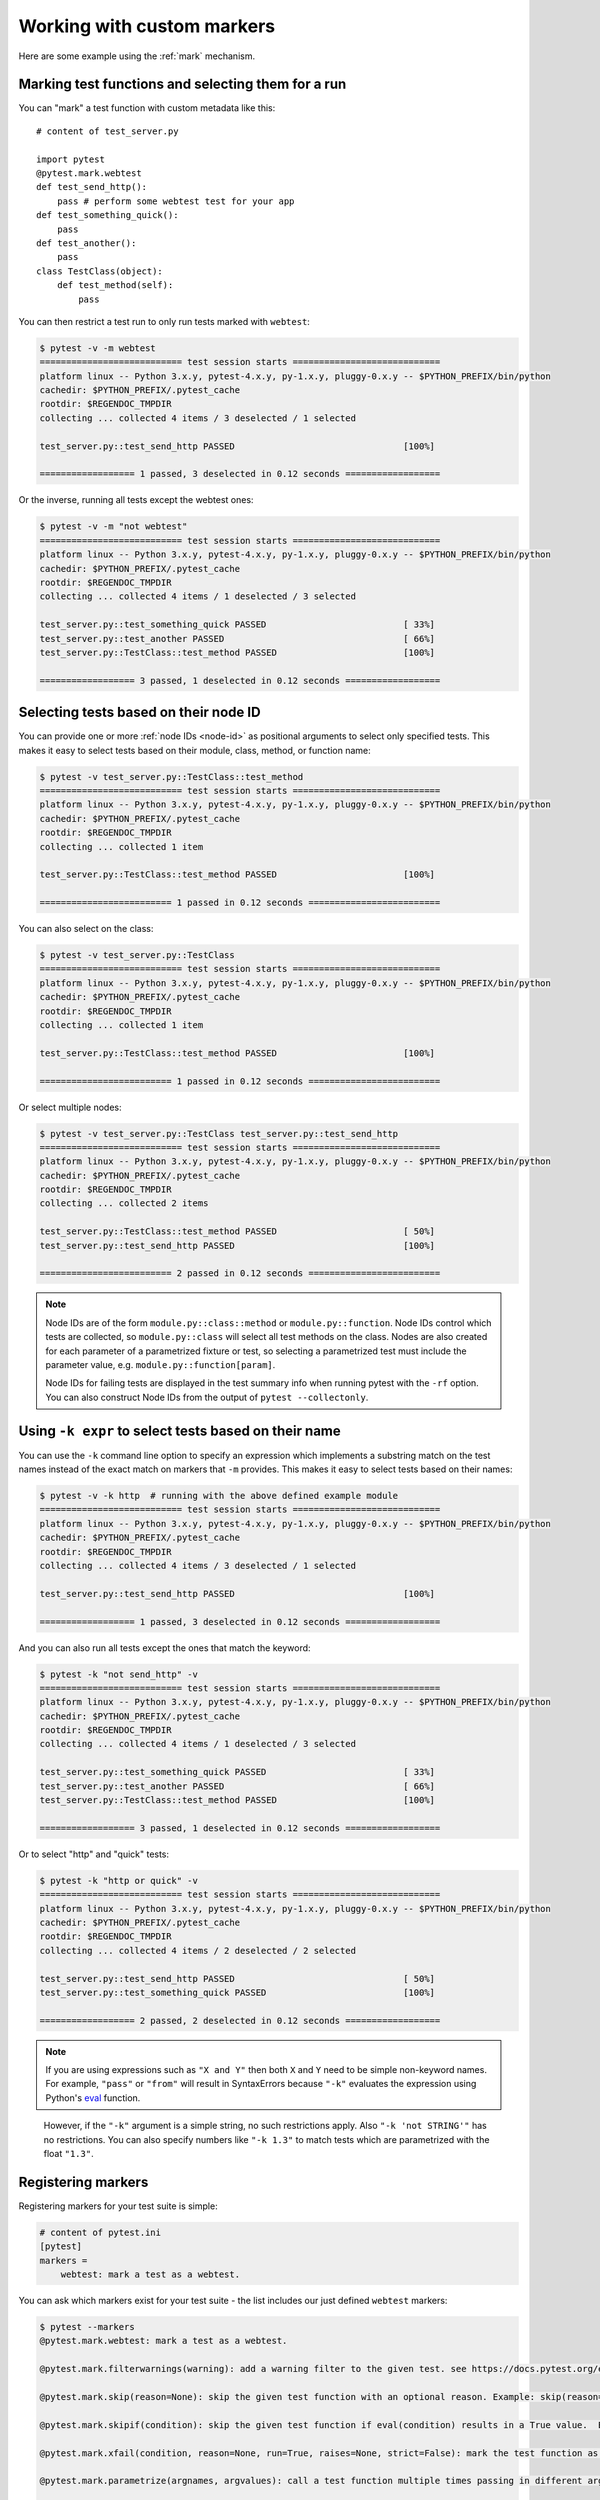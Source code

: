 
.. _`mark examples`:

Working with custom markers
=================================================

Here are some example using the :ref:`mark` mechanism.

Marking test functions and selecting them for a run
----------------------------------------------------

You can "mark" a test function with custom metadata like this::

    # content of test_server.py

    import pytest
    @pytest.mark.webtest
    def test_send_http():
        pass # perform some webtest test for your app
    def test_something_quick():
        pass
    def test_another():
        pass
    class TestClass(object):
        def test_method(self):
            pass

.. versionadded:: 2.2

You can then restrict a test run to only run tests marked with ``webtest``:

.. code-block:: pytest

    $ pytest -v -m webtest
    =========================== test session starts ============================
    platform linux -- Python 3.x.y, pytest-4.x.y, py-1.x.y, pluggy-0.x.y -- $PYTHON_PREFIX/bin/python
    cachedir: $PYTHON_PREFIX/.pytest_cache
    rootdir: $REGENDOC_TMPDIR
    collecting ... collected 4 items / 3 deselected / 1 selected

    test_server.py::test_send_http PASSED                                [100%]

    ================== 1 passed, 3 deselected in 0.12 seconds ==================

Or the inverse, running all tests except the webtest ones:

.. code-block:: pytest

    $ pytest -v -m "not webtest"
    =========================== test session starts ============================
    platform linux -- Python 3.x.y, pytest-4.x.y, py-1.x.y, pluggy-0.x.y -- $PYTHON_PREFIX/bin/python
    cachedir: $PYTHON_PREFIX/.pytest_cache
    rootdir: $REGENDOC_TMPDIR
    collecting ... collected 4 items / 1 deselected / 3 selected

    test_server.py::test_something_quick PASSED                          [ 33%]
    test_server.py::test_another PASSED                                  [ 66%]
    test_server.py::TestClass::test_method PASSED                        [100%]

    ================== 3 passed, 1 deselected in 0.12 seconds ==================

Selecting tests based on their node ID
--------------------------------------

You can provide one or more :ref:`node IDs <node-id>` as positional
arguments to select only specified tests. This makes it easy to select
tests based on their module, class, method, or function name:

.. code-block:: pytest

    $ pytest -v test_server.py::TestClass::test_method
    =========================== test session starts ============================
    platform linux -- Python 3.x.y, pytest-4.x.y, py-1.x.y, pluggy-0.x.y -- $PYTHON_PREFIX/bin/python
    cachedir: $PYTHON_PREFIX/.pytest_cache
    rootdir: $REGENDOC_TMPDIR
    collecting ... collected 1 item

    test_server.py::TestClass::test_method PASSED                        [100%]

    ========================= 1 passed in 0.12 seconds =========================

You can also select on the class:

.. code-block:: pytest

    $ pytest -v test_server.py::TestClass
    =========================== test session starts ============================
    platform linux -- Python 3.x.y, pytest-4.x.y, py-1.x.y, pluggy-0.x.y -- $PYTHON_PREFIX/bin/python
    cachedir: $PYTHON_PREFIX/.pytest_cache
    rootdir: $REGENDOC_TMPDIR
    collecting ... collected 1 item

    test_server.py::TestClass::test_method PASSED                        [100%]

    ========================= 1 passed in 0.12 seconds =========================

Or select multiple nodes:

.. code-block:: pytest

    $ pytest -v test_server.py::TestClass test_server.py::test_send_http
    =========================== test session starts ============================
    platform linux -- Python 3.x.y, pytest-4.x.y, py-1.x.y, pluggy-0.x.y -- $PYTHON_PREFIX/bin/python
    cachedir: $PYTHON_PREFIX/.pytest_cache
    rootdir: $REGENDOC_TMPDIR
    collecting ... collected 2 items

    test_server.py::TestClass::test_method PASSED                        [ 50%]
    test_server.py::test_send_http PASSED                                [100%]

    ========================= 2 passed in 0.12 seconds =========================

.. _node-id:

.. note::

    Node IDs are of the form ``module.py::class::method`` or
    ``module.py::function``.  Node IDs control which tests are
    collected, so ``module.py::class`` will select all test methods
    on the class.  Nodes are also created for each parameter of a
    parametrized fixture or test, so selecting a parametrized test
    must include the parameter value, e.g.
    ``module.py::function[param]``.

    Node IDs for failing tests are displayed in the test summary info
    when running pytest with the ``-rf`` option.  You can also
    construct Node IDs from the output of ``pytest --collectonly``.

Using ``-k expr`` to select tests based on their name
-------------------------------------------------------

.. versionadded: 2.0/2.3.4

You can use the ``-k`` command line option to specify an expression
which implements a substring match on the test names instead of the
exact match on markers that ``-m`` provides.  This makes it easy to
select tests based on their names:

.. code-block:: pytest

    $ pytest -v -k http  # running with the above defined example module
    =========================== test session starts ============================
    platform linux -- Python 3.x.y, pytest-4.x.y, py-1.x.y, pluggy-0.x.y -- $PYTHON_PREFIX/bin/python
    cachedir: $PYTHON_PREFIX/.pytest_cache
    rootdir: $REGENDOC_TMPDIR
    collecting ... collected 4 items / 3 deselected / 1 selected

    test_server.py::test_send_http PASSED                                [100%]

    ================== 1 passed, 3 deselected in 0.12 seconds ==================

And you can also run all tests except the ones that match the keyword:

.. code-block:: pytest

    $ pytest -k "not send_http" -v
    =========================== test session starts ============================
    platform linux -- Python 3.x.y, pytest-4.x.y, py-1.x.y, pluggy-0.x.y -- $PYTHON_PREFIX/bin/python
    cachedir: $PYTHON_PREFIX/.pytest_cache
    rootdir: $REGENDOC_TMPDIR
    collecting ... collected 4 items / 1 deselected / 3 selected

    test_server.py::test_something_quick PASSED                          [ 33%]
    test_server.py::test_another PASSED                                  [ 66%]
    test_server.py::TestClass::test_method PASSED                        [100%]

    ================== 3 passed, 1 deselected in 0.12 seconds ==================

Or to select "http" and "quick" tests:

.. code-block:: pytest

    $ pytest -k "http or quick" -v
    =========================== test session starts ============================
    platform linux -- Python 3.x.y, pytest-4.x.y, py-1.x.y, pluggy-0.x.y -- $PYTHON_PREFIX/bin/python
    cachedir: $PYTHON_PREFIX/.pytest_cache
    rootdir: $REGENDOC_TMPDIR
    collecting ... collected 4 items / 2 deselected / 2 selected

    test_server.py::test_send_http PASSED                                [ 50%]
    test_server.py::test_something_quick PASSED                          [100%]

    ================== 2 passed, 2 deselected in 0.12 seconds ==================

.. note::

    If you are using expressions such as ``"X and Y"`` then both ``X`` and ``Y``
    need to be simple non-keyword names. For example, ``"pass"`` or ``"from"``
    will result in SyntaxErrors because ``"-k"`` evaluates the expression using
    Python's `eval`_ function.

.. _`eval`: https://docs.python.org/3.6/library/functions.html#eval


    However, if the ``"-k"`` argument is a simple string, no such restrictions
    apply. Also ``"-k 'not STRING'"`` has no restrictions.  You can also
    specify numbers like ``"-k 1.3"`` to match tests which are parametrized
    with the float ``"1.3"``.

Registering markers
-------------------------------------

.. versionadded:: 2.2

.. ini-syntax for custom markers:

Registering markers for your test suite is simple:

.. code-block:: ini

    # content of pytest.ini
    [pytest]
    markers =
        webtest: mark a test as a webtest.

You can ask which markers exist for your test suite - the list includes our just defined ``webtest`` markers:

.. code-block:: pytest

    $ pytest --markers
    @pytest.mark.webtest: mark a test as a webtest.

    @pytest.mark.filterwarnings(warning): add a warning filter to the given test. see https://docs.pytest.org/en/latest/warnings.html#pytest-mark-filterwarnings

    @pytest.mark.skip(reason=None): skip the given test function with an optional reason. Example: skip(reason="no way of currently testing this") skips the test.

    @pytest.mark.skipif(condition): skip the given test function if eval(condition) results in a True value.  Evaluation happens within the module global context. Example: skipif('sys.platform == "win32"') skips the test if we are on the win32 platform. see https://docs.pytest.org/en/latest/skipping.html

    @pytest.mark.xfail(condition, reason=None, run=True, raises=None, strict=False): mark the test function as an expected failure if eval(condition) has a True value. Optionally specify a reason for better reporting and run=False if you don't even want to execute the test function. If only specific exception(s) are expected, you can list them in raises, and if the test fails in other ways, it will be reported as a true failure. See https://docs.pytest.org/en/latest/skipping.html

    @pytest.mark.parametrize(argnames, argvalues): call a test function multiple times passing in different arguments in turn. argvalues generally needs to be a list of values if argnames specifies only one name or a list of tuples of values if argnames specifies multiple names. Example: @parametrize('arg1', [1,2]) would lead to two calls of the decorated test function, one with arg1=1 and another with arg1=2.see https://docs.pytest.org/en/latest/parametrize.html for more info and examples.

    @pytest.mark.usefixtures(fixturename1, fixturename2, ...): mark tests as needing all of the specified fixtures. see https://docs.pytest.org/en/latest/fixture.html#usefixtures

    @pytest.mark.tryfirst: mark a hook implementation function such that the plugin machinery will try to call it first/as early as possible.

    @pytest.mark.trylast: mark a hook implementation function such that the plugin machinery will try to call it last/as late as possible.


For an example on how to add and work with markers from a plugin, see
:ref:`adding a custom marker from a plugin`.

.. note::

    It is recommended to explicitly register markers so that:

    * There is one place in your test suite defining your markers

    * Asking for existing markers via ``pytest --markers`` gives good output

    * Typos in function markers are treated as an error if you use
      the ``--strict`` option.

.. _`scoped-marking`:

Marking whole classes or modules
----------------------------------------------------

You may use ``pytest.mark`` decorators with classes to apply markers to all of
its test methods::

    # content of test_mark_classlevel.py
    import pytest
    @pytest.mark.webtest
    class TestClass(object):
        def test_startup(self):
            pass
        def test_startup_and_more(self):
            pass

This is equivalent to directly applying the decorator to the
two test functions.

To remain backward-compatible with Python 2.4 you can also set a
``pytestmark`` attribute on a TestClass like this::

    import pytest

    class TestClass(object):
        pytestmark = pytest.mark.webtest

or if you need to use multiple markers you can use a list::

    import pytest

    class TestClass(object):
        pytestmark = [pytest.mark.webtest, pytest.mark.slowtest]

You can also set a module level marker::

    import pytest
    pytestmark = pytest.mark.webtest

or multiple markers::

    pytestmark = [pytest.mark.webtest, pytest.mark.slowtest]

in which case markers will be applied (in left-to-right order) to
all functions and methods defined in the module.

.. _`marking individual tests when using parametrize`:

Marking individual tests when using parametrize
-----------------------------------------------

When using parametrize, applying a mark will make it apply
to each individual test. However it is also possible to
apply a marker to an individual test instance::

    import pytest

    @pytest.mark.foo
    @pytest.mark.parametrize(("n", "expected"), [
        (1, 2),
        pytest.param((1, 3), marks=pytest.mark.bar),
        (2, 3),
    ])
    def test_increment(n, expected):
         assert n + 1 == expected

In this example the mark "foo" will apply to each of the three
tests, whereas the "bar" mark is only applied to the second test.
Skip and xfail marks can also be applied in this way, see :ref:`skip/xfail with parametrize`.

.. _`adding a custom marker from a plugin`:

Custom marker and command line option to control test runs
----------------------------------------------------------

.. regendoc:wipe

Plugins can provide custom markers and implement specific behaviour
based on it. This is a self-contained example which adds a command
line option and a parametrized test function marker to run tests
specifies via named environments::

    # content of conftest.py

    import pytest
    def pytest_addoption(parser):
        parser.addoption("-E", action="store", metavar="NAME",
            help="only run tests matching the environment NAME.")

    def pytest_configure(config):
        # register an additional marker
        config.addinivalue_line("markers",
            "env(name): mark test to run only on named environment")

    def pytest_runtest_setup(item):
        envnames = [mark.args[0] for mark in item.iter_markers(name='env')]
        if envnames:
            if item.config.getoption("-E") not in envnames:
                pytest.skip("test requires env in %r" % envnames)

A test file using this local plugin::

    # content of test_someenv.py

    import pytest
    @pytest.mark.env("stage1")
    def test_basic_db_operation():
        pass

and an example invocations specifying a different environment than what
the test needs:

.. code-block:: pytest

    $ pytest -E stage2
    =========================== test session starts ============================
    platform linux -- Python 3.x.y, pytest-4.x.y, py-1.x.y, pluggy-0.x.y
    cachedir: $PYTHON_PREFIX/.pytest_cache
    rootdir: $REGENDOC_TMPDIR
    collected 1 item

    test_someenv.py s                                                    [100%]

    ======================== 1 skipped in 0.12 seconds =========================

and here is one that specifies exactly the environment needed:

.. code-block:: pytest

    $ pytest -E stage1
    =========================== test session starts ============================
    platform linux -- Python 3.x.y, pytest-4.x.y, py-1.x.y, pluggy-0.x.y
    cachedir: $PYTHON_PREFIX/.pytest_cache
    rootdir: $REGENDOC_TMPDIR
    collected 1 item

    test_someenv.py .                                                    [100%]

    ========================= 1 passed in 0.12 seconds =========================

The ``--markers`` option always gives you a list of available markers:

.. code-block:: pytest

    $ pytest --markers
    @pytest.mark.env(name): mark test to run only on named environment

    @pytest.mark.filterwarnings(warning): add a warning filter to the given test. see https://docs.pytest.org/en/latest/warnings.html#pytest-mark-filterwarnings

    @pytest.mark.skip(reason=None): skip the given test function with an optional reason. Example: skip(reason="no way of currently testing this") skips the test.

    @pytest.mark.skipif(condition): skip the given test function if eval(condition) results in a True value.  Evaluation happens within the module global context. Example: skipif('sys.platform == "win32"') skips the test if we are on the win32 platform. see https://docs.pytest.org/en/latest/skipping.html

    @pytest.mark.xfail(condition, reason=None, run=True, raises=None, strict=False): mark the test function as an expected failure if eval(condition) has a True value. Optionally specify a reason for better reporting and run=False if you don't even want to execute the test function. If only specific exception(s) are expected, you can list them in raises, and if the test fails in other ways, it will be reported as a true failure. See https://docs.pytest.org/en/latest/skipping.html

    @pytest.mark.parametrize(argnames, argvalues): call a test function multiple times passing in different arguments in turn. argvalues generally needs to be a list of values if argnames specifies only one name or a list of tuples of values if argnames specifies multiple names. Example: @parametrize('arg1', [1,2]) would lead to two calls of the decorated test function, one with arg1=1 and another with arg1=2.see https://docs.pytest.org/en/latest/parametrize.html for more info and examples.

    @pytest.mark.usefixtures(fixturename1, fixturename2, ...): mark tests as needing all of the specified fixtures. see https://docs.pytest.org/en/latest/fixture.html#usefixtures

    @pytest.mark.tryfirst: mark a hook implementation function such that the plugin machinery will try to call it first/as early as possible.

    @pytest.mark.trylast: mark a hook implementation function such that the plugin machinery will try to call it last/as late as possible.


.. _`passing callables to custom markers`:

Passing a callable to custom markers
--------------------------------------------

.. regendoc:wipe

Below is the config file that will be used in the next examples::

    # content of conftest.py
    import sys

    def pytest_runtest_setup(item):
        for marker in item.iter_markers(name='my_marker'):
            print(marker)
            sys.stdout.flush()

A custom marker can have its argument set, i.e. ``args`` and ``kwargs`` properties, defined by either invoking it as a callable or using ``pytest.mark.MARKER_NAME.with_args``. These two methods achieve the same effect most of the time.

However, if there is a callable as the single positional argument with no keyword arguments, using the ``pytest.mark.MARKER_NAME(c)`` will not pass ``c`` as a positional argument but decorate ``c`` with the custom marker (see :ref:`MarkDecorator <mark>`). Fortunately, ``pytest.mark.MARKER_NAME.with_args`` comes to the rescue::

    # content of test_custom_marker.py
    import pytest

    def hello_world(*args, **kwargs):
        return 'Hello World'

    @pytest.mark.my_marker.with_args(hello_world)
    def test_with_args():
        pass

The output is as follows:

.. code-block:: pytest

    $ pytest -q -s
    Mark(name='my_marker', args=(<function hello_world at 0xdeadbeef>,), kwargs={})
    .
    1 passed in 0.12 seconds

We can see that the custom marker has its argument set extended with the function ``hello_world``. This is the key difference between creating a custom marker as a callable, which invokes ``__call__`` behind the scenes, and using ``with_args``.


Reading markers which were set from multiple places
----------------------------------------------------

.. versionadded: 2.2.2

.. regendoc:wipe

If you are heavily using markers in your test suite you may encounter the case where a marker is applied several times to a test function.  From plugin
code you can read over all such settings.  Example::

    # content of test_mark_three_times.py
    import pytest
    pytestmark = pytest.mark.glob("module", x=1)

    @pytest.mark.glob("class", x=2)
    class TestClass(object):
        @pytest.mark.glob("function", x=3)
        def test_something(self):
            pass

Here we have the marker "glob" applied three times to the same
test function.  From a conftest file we can read it like this::

    # content of conftest.py
    import sys

    def pytest_runtest_setup(item):
        for mark in item.iter_markers(name='glob'):
            print("glob args=%s kwargs=%s" % (mark.args, mark.kwargs))
            sys.stdout.flush()

Let's run this without capturing output and see what we get:

.. code-block:: pytest

    $ pytest -q -s
    glob args=('function',) kwargs={'x': 3}
    glob args=('class',) kwargs={'x': 2}
    glob args=('module',) kwargs={'x': 1}
    .
    1 passed in 0.12 seconds

marking platform specific tests with pytest
--------------------------------------------------------------

.. regendoc:wipe

Consider you have a test suite which marks tests for particular platforms,
namely ``pytest.mark.darwin``, ``pytest.mark.win32`` etc. and you
also have tests that run on all platforms and have no specific
marker.  If you now want to have a way to only run the tests
for your particular platform, you could use the following plugin::

    # content of conftest.py
    #
    import sys
    import pytest

    ALL = set("darwin linux win32".split())

    def pytest_runtest_setup(item):
        supported_platforms = ALL.intersection(mark.name for mark in item.iter_markers())
        plat = sys.platform
        if supported_platforms and plat not in supported_platforms:
            pytest.skip("cannot run on platform %s" % (plat))

then tests will be skipped if they were specified for a different platform.
Let's do a little test file to show how this looks like::

    # content of test_plat.py

    import pytest

    @pytest.mark.darwin
    def test_if_apple_is_evil():
        pass

    @pytest.mark.linux
    def test_if_linux_works():
        pass

    @pytest.mark.win32
    def test_if_win32_crashes():
        pass

    def test_runs_everywhere():
        pass

then you will see two tests skipped and two executed tests as expected:

.. code-block:: pytest

    $ pytest -rs # this option reports skip reasons
    =========================== test session starts ============================
    platform linux -- Python 3.x.y, pytest-4.x.y, py-1.x.y, pluggy-0.x.y
    cachedir: $PYTHON_PREFIX/.pytest_cache
    rootdir: $REGENDOC_TMPDIR
    collected 4 items

    test_plat.py s.s.                                                    [100%]
    ========================= short test summary info ==========================
    SKIPPED [2] $REGENDOC_TMPDIR/conftest.py:12: cannot run on platform linux

    =================== 2 passed, 2 skipped in 0.12 seconds ====================

Note that if you specify a platform via the marker-command line option like this:

.. code-block:: pytest

    $ pytest -m linux
    =========================== test session starts ============================
    platform linux -- Python 3.x.y, pytest-4.x.y, py-1.x.y, pluggy-0.x.y
    cachedir: $PYTHON_PREFIX/.pytest_cache
    rootdir: $REGENDOC_TMPDIR
    collected 4 items / 3 deselected / 1 selected

    test_plat.py .                                                       [100%]

    ================== 1 passed, 3 deselected in 0.12 seconds ==================

then the unmarked-tests will not be run.  It is thus a way to restrict the run to the specific tests.

Automatically adding markers based on test names
--------------------------------------------------------

.. regendoc:wipe

If you a test suite where test function names indicate a certain
type of test, you can implement a hook that automatically defines
markers so that you can use the ``-m`` option with it. Let's look
at this test module::

    # content of test_module.py

    def test_interface_simple():
        assert 0

    def test_interface_complex():
        assert 0

    def test_event_simple():
        assert 0

    def test_something_else():
        assert 0

We want to dynamically define two markers and can do it in a
``conftest.py`` plugin::

    # content of conftest.py

    import pytest
    def pytest_collection_modifyitems(items):
        for item in items:
            if "interface" in item.nodeid:
                item.add_marker(pytest.mark.interface)
            elif "event" in item.nodeid:
                item.add_marker(pytest.mark.event)

We can now use the ``-m option`` to select one set:

.. code-block:: pytest

    $ pytest -m interface --tb=short
    =========================== test session starts ============================
    platform linux -- Python 3.x.y, pytest-4.x.y, py-1.x.y, pluggy-0.x.y
    cachedir: $PYTHON_PREFIX/.pytest_cache
    rootdir: $REGENDOC_TMPDIR
    collected 4 items / 2 deselected / 2 selected

    test_module.py FF                                                    [100%]

    ================================= FAILURES =================================
    __________________________ test_interface_simple ___________________________
    test_module.py:3: in test_interface_simple
        assert 0
    E   assert 0
    __________________________ test_interface_complex __________________________
    test_module.py:6: in test_interface_complex
        assert 0
    E   assert 0
    ================== 2 failed, 2 deselected in 0.12 seconds ==================

or to select both "event" and "interface" tests:

.. code-block:: pytest

    $ pytest -m "interface or event" --tb=short
    =========================== test session starts ============================
    platform linux -- Python 3.x.y, pytest-4.x.y, py-1.x.y, pluggy-0.x.y
    cachedir: $PYTHON_PREFIX/.pytest_cache
    rootdir: $REGENDOC_TMPDIR
    collected 4 items / 1 deselected / 3 selected

    test_module.py FFF                                                   [100%]

    ================================= FAILURES =================================
    __________________________ test_interface_simple ___________________________
    test_module.py:3: in test_interface_simple
        assert 0
    E   assert 0
    __________________________ test_interface_complex __________________________
    test_module.py:6: in test_interface_complex
        assert 0
    E   assert 0
    ____________________________ test_event_simple _____________________________
    test_module.py:9: in test_event_simple
        assert 0
    E   assert 0
    ================== 3 failed, 1 deselected in 0.12 seconds ==================
